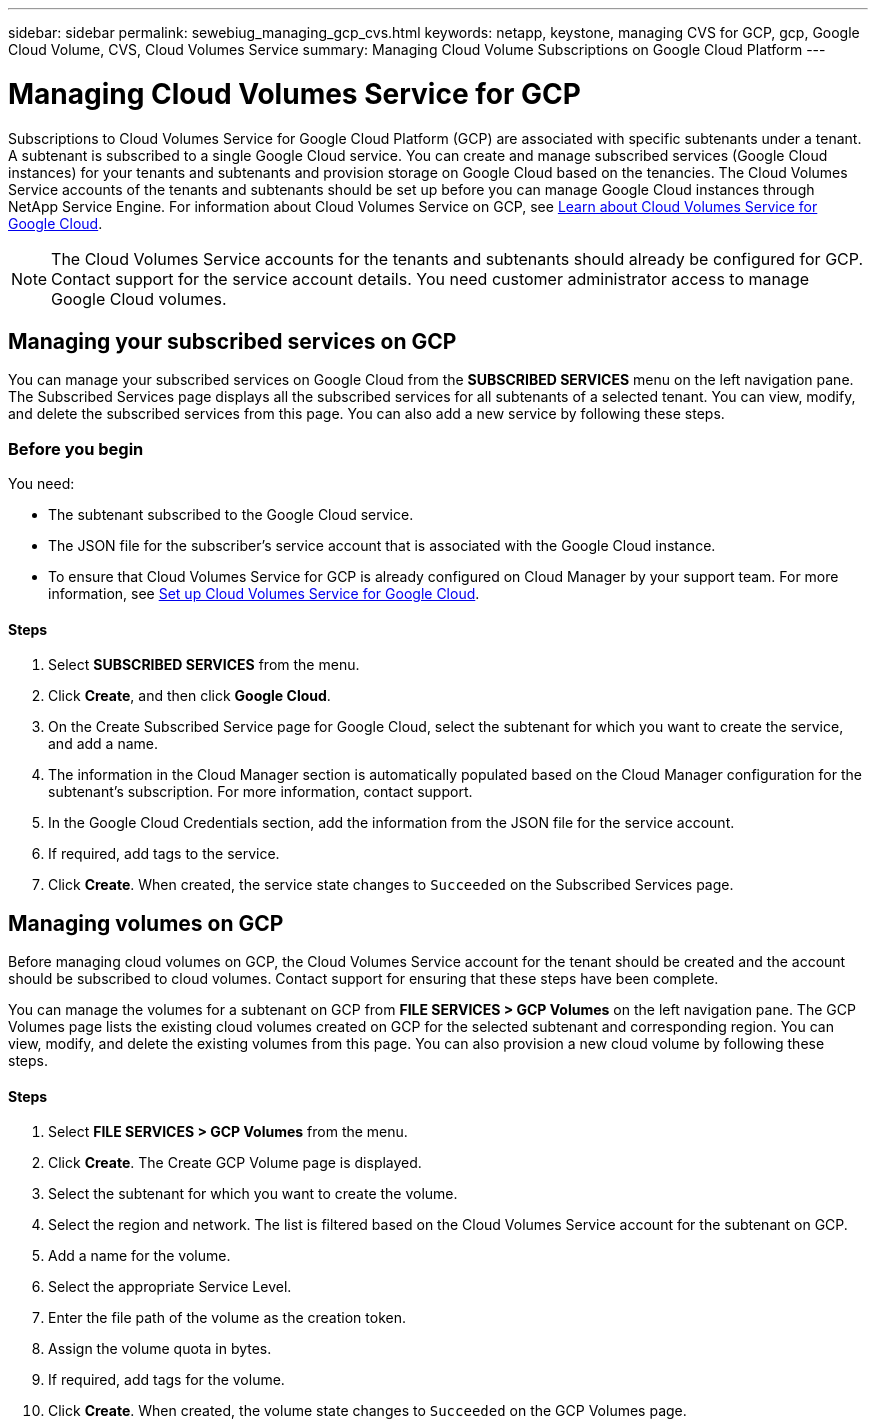 ---
sidebar: sidebar
permalink: sewebiug_managing_gcp_cvs.html
keywords: netapp, keystone, managing CVS for GCP, gcp, Google Cloud Volume, CVS, Cloud Volumes Service
summary: Managing Cloud Volume Subscriptions on Google Cloud Platform
---

= Managing Cloud Volumes Service for GCP
:hardbreaks:
:nofooter:
:icons: font
:linkattrs:
:imagesdir: ./media/

//
//
// 2021-01-05
//

[.lead]
Subscriptions to Cloud Volumes Service for Google Cloud Platform (GCP) are associated with specific subtenants under a tenant. A subtenant is subscribed to a single Google Cloud service. You can create and manage subscribed services (Google Cloud instances) for your tenants and subtenants and provision storage on Google Cloud based on the tenancies. The Cloud Volumes Service accounts of the tenants and subtenants should be set up before you can manage Google Cloud instances through NetApp Service Engine. For information about Cloud Volumes Service on GCP, see https://docs.netapp.com/us-en/occm/concept_cvs_gcp.html[Learn about Cloud Volumes Service for Google Cloud].

[NOTE]
 The Cloud Volumes Service accounts for the tenants and subtenants should already be configured for GCP. Contact support for the service account details. You need customer administrator access to manage Google Cloud volumes.

== Managing your subscribed services on GCP

You can manage your subscribed services on Google Cloud from the *SUBSCRIBED SERVICES* menu on the left navigation pane. The Subscribed Services page displays all the subscribed services for all subtenants of a selected tenant. You can view, modify, and delete the subscribed services from this page. You can also add a new service by following these steps.

=== Before you begin

You need:

* The subtenant subscribed to the Google Cloud service.
* The JSON file for the subscriber's service account that is associated with the Google Cloud instance.
* To ensure that Cloud Volumes Service for GCP is already configured on Cloud Manager by your support team. For more information, see https://docs.netapp.com/us-en/occm/task_setup_cvs_gcp.html[Set up Cloud Volumes Service for Google Cloud].

==== Steps

. Select *SUBSCRIBED SERVICES* from the menu.
. Click *Create*, and then click *Google Cloud*.
. On the Create Subscribed Service page for Google Cloud, select the subtenant for which you want to create the service, and add a name.
. The information in the Cloud Manager section is automatically populated based on the Cloud Manager configuration for the subtenant's subscription. For more information, contact support.
. In the Google Cloud Credentials section, add the information from the JSON file for the service account.
. If required, add tags to the service.
. Click *Create*. When created, the service state changes to `Succeeded` on the Subscribed Services page.

== Managing volumes on GCP

Before managing cloud volumes on GCP, the Cloud Volumes Service account for the tenant should be created and the account should be subscribed to cloud volumes. Contact support for ensuring that these steps have been complete.

You can manage the volumes for a subtenant on GCP from *FILE SERVICES > GCP Volumes* on the left navigation pane. The GCP Volumes page lists the existing cloud volumes created on GCP for the selected subtenant and corresponding region. You can view, modify, and delete the existing volumes from this page. You can also provision a new cloud volume by following these steps.

==== Steps

. Select *FILE SERVICES > GCP Volumes* from the menu.
. Click *Create*. The Create GCP Volume page is displayed.
. Select the subtenant for which you want to create the volume.
. Select the region and network. The list is filtered based on the Cloud Volumes Service account for the subtenant on GCP.
. Add a name for the volume.
. Select the appropriate Service Level.
. Enter the file path of the volume as the creation token.
. Assign the volume quota in bytes.
. If required, add tags for the volume.
. Click *Create*. When created, the volume state changes to `Succeeded` on the GCP Volumes page.
